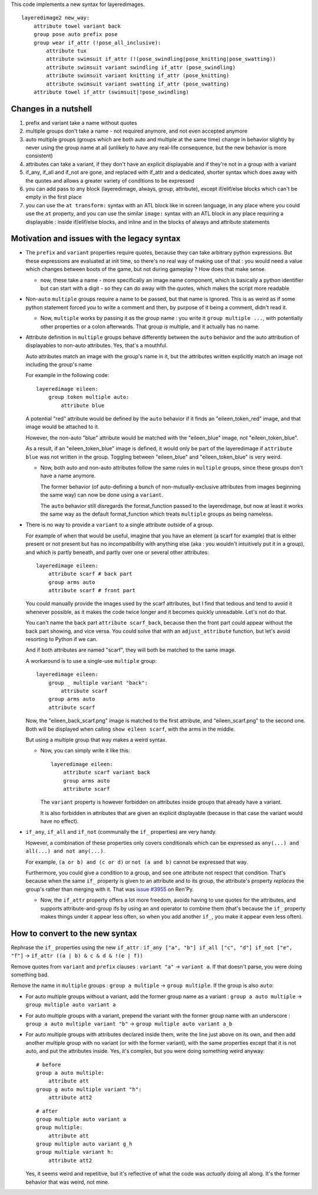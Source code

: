 This code implements a new syntax for layeredimages.

::

    layeredimage2 new_way:
        attribute towel variant back
        group pose auto prefix pose
        group wear if_attr (!pose_all_inclusive):
            attribute tux
            attribute swimsuit if_attr (!(pose_swindling|pose_knitting|pose_swatting))
            attribute swimsuit variant swindling if_attr (pose_swindling)
            attribute swimsuit variant knitting if_attr (pose_knitting)
            attribute swimsuit variant swatting if_attr (pose_swatting)
        attribute towel if_attr (swimsuit|!pose_swindling)

Changes in a nutshell
---------------------

#. prefix and variant take a name without quotes
#. multiple groups don't take a name - not required anymore, and not even accepted anymore
#. auto multiple groups (groups which are both auto and multiple at the same time) change in behavior slightly by never using the group name at all (unlikely to have any real-life consequence, but the new behavior is more consistent)
#. attributes can take a variant, if they don't have an explicit displayable and if they're not in a group with a variant
#. if_any, if_all and if_not are gone, and replaced with if_attr and a dedicated, shorter syntax which does away with the quotes and allows a greater variety of conditions to be expressed
#. you can add pass to any block (layeredimage, always, group, attribute), except if/elif/else blocks which can't be empty in the first place
#. you can use the ``at transform:`` syntax with an ATL block like in screen language, in any place where you could use the ``at`` property, and you can use the similar ``image:`` syntax with an ATL block in any place requiring a displayable : inside if/elif/else blocks, and inline and in the blocks of always and attribute statements

Motivation and issues with the legacy syntax
--------------------------------------------

- The ``prefix`` and ``variant`` properties require quotes, because they can take arbitrary python expressions. But these expressions are evaluated at init time, so there's no real way of making use of that : you would need a value which changes between boots of the game, but not during gameplay ? How does that make sense.

  - now, these take a name - more specifically an image name component, which is basically a python identifier but can start with a digit - so they can do away with the quotes, which makes the script more readable

- Non-``auto`` ``multiple`` groups require a name to be passed, but that name is ignored. This is as weird as if some python statement forced you to write a comment and then, by purpose of it being a comment, didn't read it.

  - Now, ``multiple`` works by passing it as the group name : you write it ``group multiple ...``, with potentially other properties or a colon afterwards. That group *is* multiple, and it actually has no name.

- Attribute definition in ``multiple`` groups behave differently between the ``auto`` behavior and the auto attribution of displayables to non-auto attributes. Yes, that's a mouthful.

  Auto attributes match an image with the group's name in it, but the attributes written explicitly match an image not including the group's name

  For example in the following code::

    layeredimage eileen:
        group token multiple auto:
            attribute blue

  A potential "red" attribute would be defined by the ``auto`` behavior if it finds an "eileen_token_red" image, and that image would be attached to it.

  However, the non-auto "blue" attribute would be matched with the "eileen_blue" image, not "eileen_token_blue".

  As a result, if an "eileen_token_blue" image is defined, it would only be part of the layeredimage if ``attribute blue`` was not written in the group. Toggling between "eileen_blue" and "eileen_token_blue" is very weird.

  - Now, both auto and non-auto attributes follow the same rules in ``multiple`` groups, since these groups don't have a name anymore.

    The former behavior (of auto-defining a bunch of non-mutually-exclusive attributes from images beginning the same way) can now be done using a ``variant``.

    The ``auto`` behavior still disregards the format_function passed to the layeredimage, but now at least it works the same way as the default format_function which treats ``multiple`` groups as being nameless.

- There is no way to provide a ``variant`` to a single attribute outside of a group.

  For example of when that would be useful, imagine that you have an element (a scarf for example) that is either present or not present but has no incompatibility with anything else (aka : you wouldn't intuitively put it in a group), and which is partly beneath, and partly over one or several other attributes::

      layeredimage eileen:
          attribute scarf # back part
          group arms auto
          attribute scarf # front part

  You could manually provide the images used by the scarf attributes, but I find that tedious and tend to avoid it whenever possible, as it makes the code twice longer and it becomes quickly unreadable. Let's not do that.

  You can't name the back part ``attribute scarf_back``, because then the front part could appear without the back part showing, and vice versa. You could solve that with an ``adjust_attribute`` function, but let's avoid resorting to Python if we can.

  And if both attributes are named "scarf", they will both be matched to the same image.

  A workaround is to use a single-use ``multiple`` group::

      layeredimage eileen:
          group _ multiple variant "back":
              attribute scarf
          group arms auto
          attribute scarf

  Now, the "eileen_back_scarf.png" image is matched to the first attribute, and "eileen_scarf.png" to the second one. Both will be displayed when calling ``show eileen scarf``, with the arms in the middle.

  But using a multiple group that way makes a weird syntax.

  - Now, you can simply write it like this::

        layeredimage eileen:
            attribute scarf variant back
            group arms auto
            attribute scarf

    The ``variant`` property is however forbidden on attributes inside groups that already have a variant.

    It is also forbidden in attributes that are given an explicit displayable (because in that case the variant would have no effect).

- ``if_any``, ``if_all`` and ``if_not`` (communally the ``if_`` properties) are very handy.

  However, a combination of these properties only covers conditionals which can be expressed as ``any(...) and all(...) and not any(...)``.

  For example, ``(a or b) and (c or d)`` or ``not (a and b)`` cannot be expressed that way.

  Furthermore, you could give a condition to a group, and see one attribute not respect that condition. That's because when the same ``if_`` property is given to an attribute and to its group, the attribute's property *replaces* the group's rather than merging with it. That was `issue #3955 <https://github.com/renpy/renpy/issues/3955>`__ on Ren'Py.

  - Now, the ``if_attr`` property offers a lot more freedom, avoids having to use quotes for the attributes, and supports attribute-and-group ifs by using an ``and`` operator to combine them (that's because the ``if_`` property makes things under it appear less often, so when you add another ``if_``, you make it appear even less often).

How to convert to the new syntax
--------------------------------

Rephrase the ``if_`` properties using the new ``if_attr`` : ``if_any ["a", "b"] if_all ["c", "d"] if_not ["e", "f"]`` -> ``if_attr ((a | b) & c & d & !(e | f))``

Remove quotes from ``variant`` and ``prefix`` clauses : ``variant "a"`` -> ``variant a``. If that doesn't parse, you were doing something bad.

Remove the name in ``multiple`` groups : ``group a multiple`` -> ``group multiple``. If the group is also ``auto``:

- For auto multiple groups without a variant, add the former group name as a variant : ``group a auto multiple`` -> ``group multiple auto variant a``
- For auto multiple groups with a variant, prepend the variant with the former group name with an underscore : ``group a auto multiple variant "b"`` -> ``group multiple auto variant a_b``
- For auto multiple groups with attributes declared inside them, write the line just above on its own, and then add another multiple group with no variant (or with the former variant), with the same properties except that it is not auto, and put the attributes inside. Yes, it's complex, but you were doing something weird anyway::

    # before
    group a auto multiple:
        attribute att
    group g auto multiple variant "h":
        attribute att2
  ::

    # after
    group multiple auto variant a
    group multiple:
        attribute att
    group multiple auto variant g_h
    group multiple variant h:
        attribute att2
  Yes, it seems weird and repetitive, but it's reflective of what the code was *actually* doing all along. It's the former behavior that was weird, not mine.
